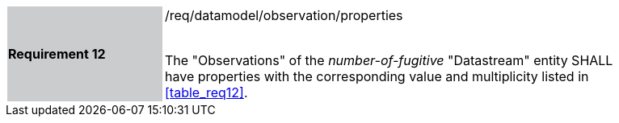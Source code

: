 [width="90%",cols="2,6"]
|===
|*Requirement 12* {set:cellbgcolor:#CACCCE}|/req/datamodel/observation/properties +
 +

The "Observations" of the _number-of-fugitive_ "Datastream" entity SHALL have properties with the corresponding value and multiplicity listed in <<table_req12>>. {set:cellbgcolor:#FFFFFF}
|===
